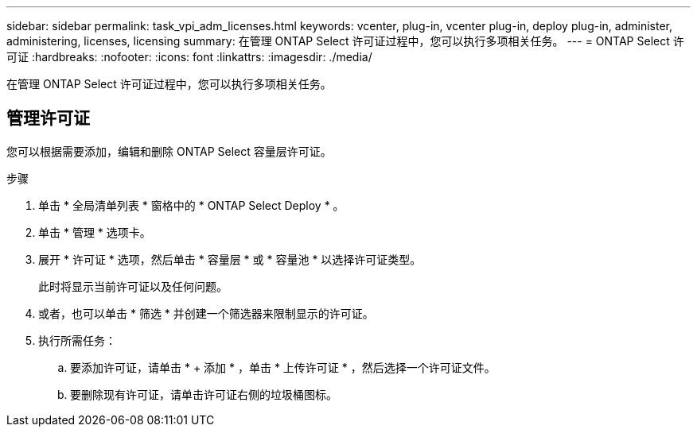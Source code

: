 ---
sidebar: sidebar 
permalink: task_vpi_adm_licenses.html 
keywords: vcenter, plug-in, vcenter plug-in, deploy plug-in, administer, administering, licenses, licensing 
summary: 在管理 ONTAP Select 许可证过程中，您可以执行多项相关任务。 
---
= ONTAP Select 许可证
:hardbreaks:
:nofooter: 
:icons: font
:linkattrs: 
:imagesdir: ./media/


[role="lead"]
在管理 ONTAP Select 许可证过程中，您可以执行多项相关任务。



== 管理许可证

您可以根据需要添加，编辑和删除 ONTAP Select 容量层许可证。

.步骤
. 单击 * 全局清单列表 * 窗格中的 * ONTAP Select Deploy * 。
. 单击 * 管理 * 选项卡。
. 展开 * 许可证 * 选项，然后单击 * 容量层 * 或 * 容量池 * 以选择许可证类型。
+
此时将显示当前许可证以及任何问题。

. 或者，也可以单击 * 筛选 * 并创建一个筛选器来限制显示的许可证。
. 执行所需任务：
+
.. 要添加许可证，请单击 * + 添加 * ，单击 * 上传许可证 * ，然后选择一个许可证文件。
.. 要删除现有许可证，请单击许可证右侧的垃圾桶图标。



